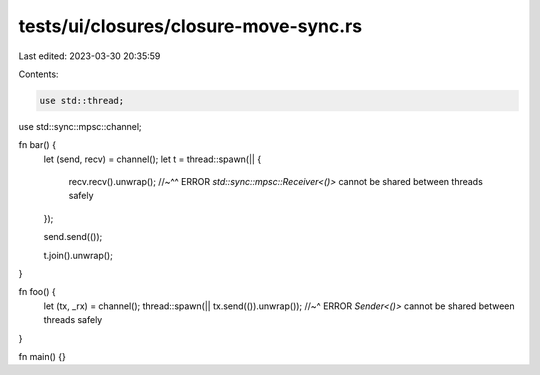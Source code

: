 tests/ui/closures/closure-move-sync.rs
======================================

Last edited: 2023-03-30 20:35:59

Contents:

.. code-block:: rs

    use std::thread;
use std::sync::mpsc::channel;

fn bar() {
    let (send, recv) = channel();
    let t = thread::spawn(|| {
        recv.recv().unwrap();
        //~^^ ERROR `std::sync::mpsc::Receiver<()>` cannot be shared between threads safely
    });

    send.send(());

    t.join().unwrap();
}

fn foo() {
    let (tx, _rx) = channel();
    thread::spawn(|| tx.send(()).unwrap());
    //~^ ERROR `Sender<()>` cannot be shared between threads safely
}

fn main() {}


